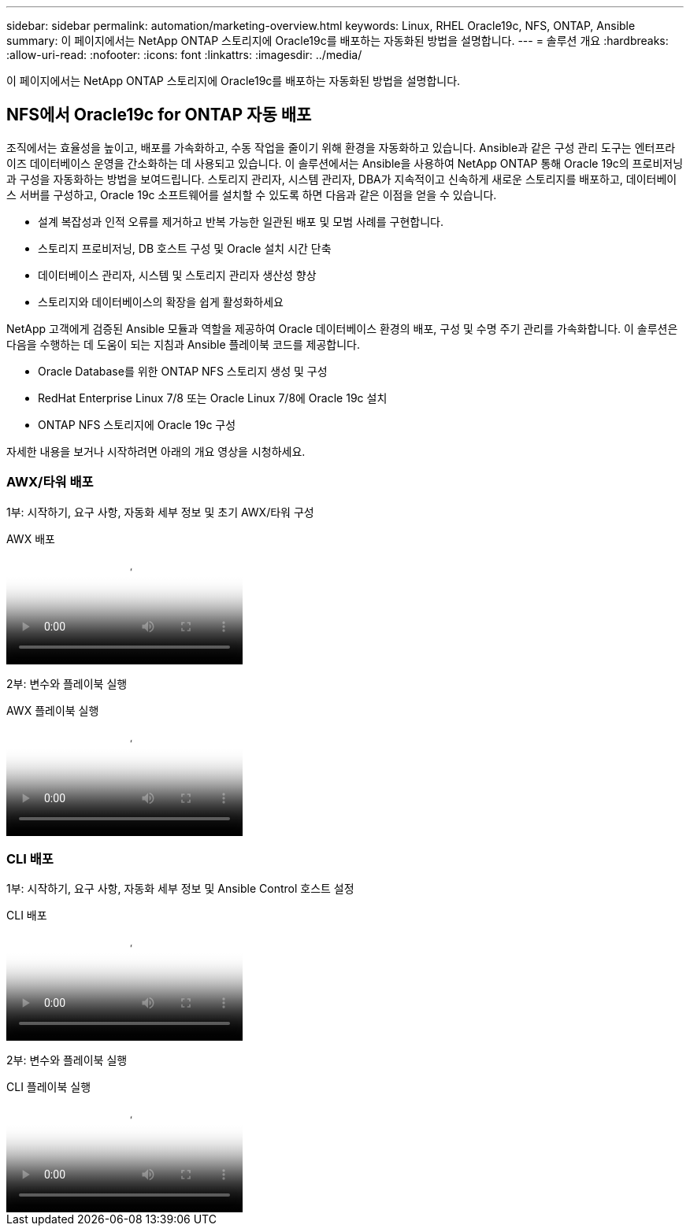 ---
sidebar: sidebar 
permalink: automation/marketing-overview.html 
keywords: Linux, RHEL Oracle19c, NFS, ONTAP, Ansible 
summary: 이 페이지에서는 NetApp ONTAP 스토리지에 Oracle19c를 배포하는 자동화된 방법을 설명합니다. 
---
= 솔루션 개요
:hardbreaks:
:allow-uri-read: 
:nofooter: 
:icons: font
:linkattrs: 
:imagesdir: ../media/


[role="lead"]
이 페이지에서는 NetApp ONTAP 스토리지에 Oracle19c를 배포하는 자동화된 방법을 설명합니다.



== NFS에서 Oracle19c for ONTAP 자동 배포

조직에서는 효율성을 높이고, 배포를 가속화하고, 수동 작업을 줄이기 위해 환경을 자동화하고 있습니다.  Ansible과 같은 구성 관리 도구는 엔터프라이즈 데이터베이스 운영을 간소화하는 데 사용되고 있습니다.  이 솔루션에서는 Ansible을 사용하여 NetApp ONTAP 통해 Oracle 19c의 프로비저닝과 구성을 자동화하는 방법을 보여드립니다.  스토리지 관리자, 시스템 관리자, DBA가 지속적이고 신속하게 새로운 스토리지를 배포하고, 데이터베이스 서버를 구성하고, Oracle 19c 소프트웨어를 설치할 수 있도록 하면 다음과 같은 이점을 얻을 수 있습니다.

* 설계 복잡성과 인적 오류를 제거하고 반복 가능한 일관된 배포 및 모범 사례를 구현합니다.
* 스토리지 프로비저닝, DB 호스트 구성 및 Oracle 설치 시간 단축
* 데이터베이스 관리자, 시스템 및 스토리지 관리자 생산성 향상
* 스토리지와 데이터베이스의 확장을 쉽게 활성화하세요


NetApp 고객에게 검증된 Ansible 모듈과 역할을 제공하여 Oracle 데이터베이스 환경의 배포, 구성 및 수명 주기 관리를 가속화합니다.  이 솔루션은 다음을 수행하는 데 도움이 되는 지침과 Ansible 플레이북 코드를 제공합니다.

* Oracle Database를 위한 ONTAP NFS 스토리지 생성 및 구성
* RedHat Enterprise Linux 7/8 또는 Oracle Linux 7/8에 Oracle 19c 설치
* ONTAP NFS 스토리지에 Oracle 19c 구성


자세한 내용을 보거나 시작하려면 아래의 개요 영상을 시청하세요.



=== AWX/타워 배포

1부: 시작하기, 요구 사항, 자동화 세부 정보 및 초기 AWX/타워 구성

.AWX 배포
video::d844a9c3-4eb3-4512-bf21-b01200f09f66[panopto]
2부: 변수와 플레이북 실행

.AWX 플레이북 실행
video::6da1b960-e1c9-4950-b750-b01200f0bdfa[panopto]


=== CLI 배포

1부: 시작하기, 요구 사항, 자동화 세부 정보 및 Ansible Control 호스트 설정

.CLI 배포
video::373e7f2a-c101-4292-a3e4-b01200f0d078[panopto]
2부: 변수와 플레이북 실행

.CLI 플레이북 실행
video::d58ebdb0-8bac-4ef9-b4d1-b01200f95047[panopto]